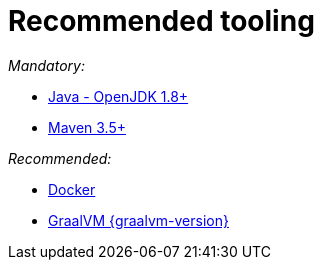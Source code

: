 ifdef::context[:parent-context: {context}]
[id="recommended-tooling_{context}"]
= Recommended tooling
:context: recommended-tooling

_Mandatory:_

* https://adoptopenjdk.net/[Java - OpenJDK 1.8+]
* https://maven.apache.org/install.html[Maven 3.5+]

_Recommended:_

* https://docs.docker.com/install/[Docker]
* http://www.graalvm.org/docs/getting-started/[GraalVM {graalvm-version}]


ifdef::parent-context[:context: {parent-context}]
ifndef::parent-context[:!context:]